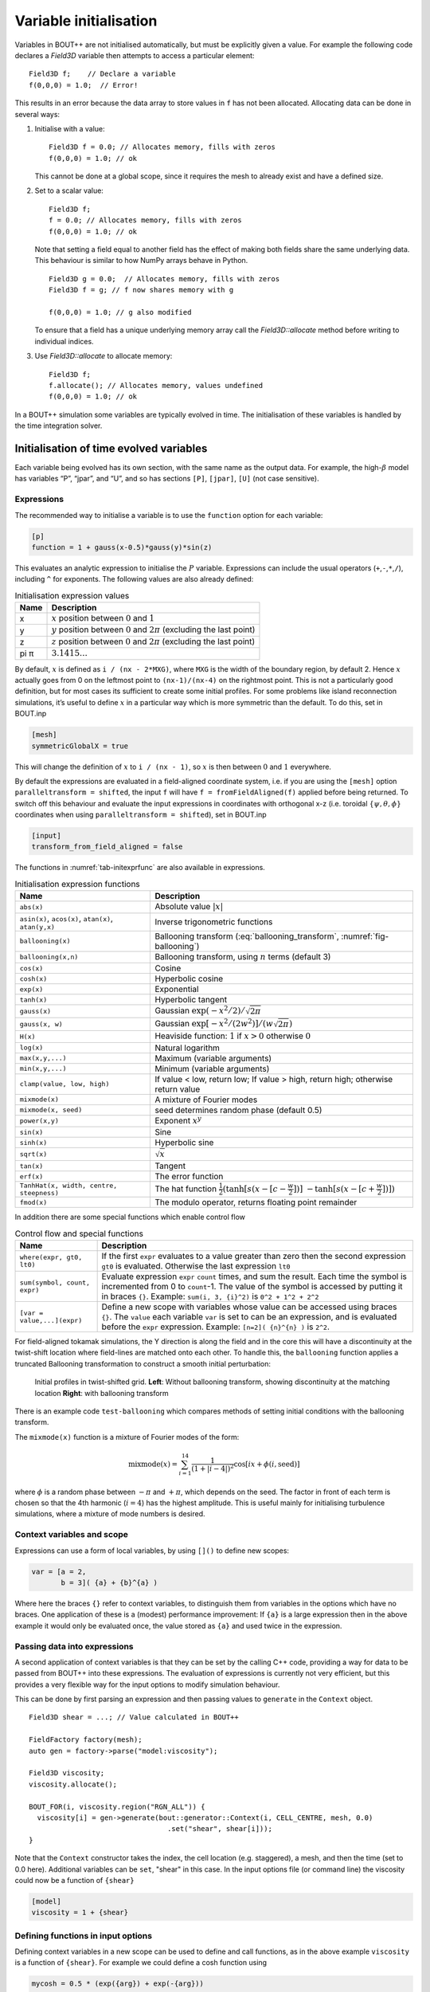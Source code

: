Variable initialisation
=======================

Variables in BOUT++ are not initialised automatically, but must be
explicitly given a value. For example the following code declares a
`Field3D` variable then attempts to access a particular element::

    Field3D f;    // Declare a variable
    f(0,0,0) = 1.0;  // Error!

This results in an error because the data array to store values in ``f``
has not been allocated. Allocating data can be done in several ways:

#. Initialise with a value::

      Field3D f = 0.0; // Allocates memory, fills with zeros
      f(0,0,0) = 1.0; // ok

   This cannot be done at a global scope, since it requires the mesh
   to already exist and have a defined size.

#. Set to a scalar value::

      Field3D f;
      f = 0.0; // Allocates memory, fills with zeros
      f(0,0,0) = 1.0; // ok

   Note that setting a field equal to another field has the effect of
   making both fields share the same underlying data. This behaviour is
   similar to how NumPy arrays behave in Python.

   ::

      Field3D g = 0.0;  // Allocates memory, fills with zeros
      Field3D f = g; // f now shares memory with g

      f(0,0,0) = 1.0; // g also modified

   To ensure that a field has a unique underlying memory array call
   the `Field3D::allocate` method before writing to individual
   indices.

#. Use `Field3D::allocate` to allocate memory::

      Field3D f;
      f.allocate(); // Allocates memory, values undefined
      f(0,0,0) = 1.0; // ok

In a BOUT++ simulation some variables are typically evolved in time. The
initialisation of these variables is handled by the time integration
solver.

.. _sec-init-time-evolved-vars:

Initialisation of time evolved variables
----------------------------------------

Each variable being evolved has its own section, with the same name as
the output data. For example, the high-\ :math:`\beta` model has
variables “P”, “jpar”, and “U”, and so has sections ``[P]``, ``[jpar]``,
``[U]`` (not case sensitive).

.. _sec-expressions:

Expressions
~~~~~~~~~~~

The recommended way to initialise a variable is to use the ``function``
option for each variable:

.. code-block:: cfg

    [p]
    function = 1 + gauss(x-0.5)*gauss(y)*sin(z)

This evaluates an analytic expression to initialise the :math:`P`
variable. Expressions can include the usual operators
(``+``,\ ``-``,\ ``*``,\ ``/``), including ``^`` for exponents. The
following values are also already defined:

.. _tab-initexprvals:
.. table:: Initialisation expression values

   +--------+------------------------------------------------------------------------------------+
   | Name   | Description                                                                        |
   +========+====================================================================================+
   | x      | :math:`x` position between :math:`0` and :math:`1`                                 |
   +--------+------------------------------------------------------------------------------------+
   | y      | :math:`y` position between :math:`0` and :math:`2\pi` (excluding the last point)   |
   +--------+------------------------------------------------------------------------------------+
   | z      | :math:`z` position between :math:`0` and :math:`2\pi` (excluding the last point)   |
   +--------+------------------------------------------------------------------------------------+
   | pi  π  | :math:`3.1415\ldots`                                                               |
   +--------+------------------------------------------------------------------------------------+


By default, :math:`x` is defined as ``i / (nx - 2*MXG)``, where ``MXG``
is the width of the boundary region, by default 2. Hence :math:`x`
actually goes from 0 on the leftmost point to ``(nx-1)/(nx-4)`` on the
rightmost point. This is not a particularly good definition, but for
most cases its sufficient to create some initial profiles. For some
problems like island reconnection simulations, it’s useful to define
:math:`x` in a particular way which is more symmetric than the default.
To do this, set in BOUT.inp

.. code-block:: cfg

      [mesh]
      symmetricGlobalX = true

This will change the definition of :math:`x` to ``i / (nx - 1)``, so
:math:`x` is then between :math:`0` and :math:`1` everywhere.

By default the expressions are evaluated in a field-aligned coordinate system,
i.e. if you are using the ``[mesh]`` option ``paralleltransform = shifted``,
the input ``f`` will have ``f = fromFieldAligned(f)`` applied before being
returned. To switch off this behaviour and evaluate the input expressions in
coordinates with orthogonal x-z (i.e. toroidal :math:`\{\psi,\theta,\phi\}`
coordinates when using ``paralleltransform = shifted``), set in BOUT.inp

.. code-block:: cfg

      [input]
      transform_from_field_aligned = false

The functions in :numref:`tab-initexprfunc` are also available in
expressions.

.. _tab-initexprfunc:
.. table:: Initialisation expression functions

   +------------------------------------------+------------------------------------------------------+ 
   |  Name                                    | Description                                          |
   +==========================================+======================================================+
   | ``abs(x)``                               | Absolute value :math:`|x|`                           |
   +------------------------------------------+------------------------------------------------------+
   | ``asin(x)``, ``acos(x)``, ``atan(x)``,   | Inverse trigonometric functions                      |
   | ``atan(y,x)``                            |                                                      |
   +------------------------------------------+------------------------------------------------------+
   | ``ballooning(x)``                        | Ballooning transform (:eq:`ballooning_transform`,    |
   |                                          | :numref:`fig-ballooning`)                            |
   +------------------------------------------+------------------------------------------------------+
   | ``ballooning(x,n)``                      | Ballooning transform, using :math:`n` terms (default |
   |                                          | 3)                                                   |
   +------------------------------------------+------------------------------------------------------+
   | ``cos(x)``                               | Cosine                                               |
   +------------------------------------------+------------------------------------------------------+
   | ``cosh(x)``                              | Hyperbolic cosine                                    |
   +------------------------------------------+------------------------------------------------------+
   | ``exp(x)``                               | Exponential                                          |
   +------------------------------------------+------------------------------------------------------+
   | ``tanh(x)``                              | Hyperbolic tangent                                   |
   +------------------------------------------+------------------------------------------------------+
   | ``gauss(x)``                             | Gaussian :math:`\exp(-x^2/2) / \sqrt{2\pi}`          |
   +------------------------------------------+------------------------------------------------------+
   | ``gauss(x, w)``                          | Gaussian :math:`\exp[-x^2/(2w^2)] / (w\sqrt{2\pi})`  |
   +------------------------------------------+------------------------------------------------------+
   | ``H(x)``                                 | Heaviside function: :math:`1` if :math:`x > 0`       |
   |                                          | otherwise :math:`0`                                  |
   +------------------------------------------+------------------------------------------------------+
   | ``log(x)``                               | Natural logarithm                                    |
   +------------------------------------------+------------------------------------------------------+
   | ``max(x,y,...)``                         | Maximum (variable arguments)                         |
   +------------------------------------------+------------------------------------------------------+
   | ``min(x,y,...)``                         | Minimum (variable arguments)                         |
   +------------------------------------------+------------------------------------------------------+
   | ``clamp(value, low, high)``              | If value < low, return low;                          |
   |                                          | If value > high, return high;                        |
   |                                          | otherwise return value                               |
   +------------------------------------------+------------------------------------------------------+
   | ``mixmode(x)``                           | A mixture of Fourier modes                           |
   +------------------------------------------+------------------------------------------------------+
   | ``mixmode(x, seed)``                     | seed determines random phase (default 0.5)           |
   +------------------------------------------+------------------------------------------------------+
   | ``power(x,y)``                           | Exponent :math:`x^y`                                 |
   +------------------------------------------+------------------------------------------------------+
   | ``sin(x)``                               | Sine                                                 |
   +------------------------------------------+------------------------------------------------------+
   | ``sinh(x)``                              | Hyperbolic sine                                      |
   +------------------------------------------+------------------------------------------------------+
   | ``sqrt(x)``                              | :math:`\sqrt{x}`                                     |
   +------------------------------------------+------------------------------------------------------+
   | ``tan(x)``                               | Tangent                                              |
   +------------------------------------------+------------------------------------------------------+
   | ``erf(x)``                               | The error function                                   |
   +------------------------------------------+------------------------------------------------------+
   | ``TanhHat(x, width, centre, steepness)`` | The hat function                                     |
   |                                          | :math:`\frac{1}{2}(\tanh[s (x-[c-\frac{w}{2}])]`     |
   |                                          | :math:`- \tanh[s (x-[c+\frac{w}{2}])] )`             |
   +------------------------------------------+------------------------------------------------------+
   | ``fmod(x)``                              | The modulo operator, returns floating point remainder|
   +------------------------------------------+------------------------------------------------------+

In addition there are some special functions which enable control flow

.. _tab-exprcontrol:
.. table:: Control flow and special functions
           
   +------------------------------------------+------------------------------------------------------+ 
   |  Name                                    | Description                                          |
   +==========================================+======================================================+
   | ``where(expr, gt0, lt0)``                | If the first ``expr`` evaluates to a value greater   |
   |                                          | than zero then the second expression ``gt0`` is      |
   |                                          | evaluated. Otherwise the last expression ``lt0``     |
   +------------------------------------------+------------------------------------------------------+
   | ``sum(symbol, count, expr)``             | Evaluate expression ``expr``  ``count`` times, and   |
   |                                          | sum the result. Each time the symbol is incremented  |
   |                                          | from 0 to ``count``-1. The value of the symbol is    |
   |                                          | accessed by putting it in braces ``{}``. Example:    |
   |                                          | ``sum(i, 3, {i}^2)`` is ``0^2 + 1^2 + 2^2``          |
   +------------------------------------------+------------------------------------------------------+
   | ``[var = value,...](expr)``              | Define a new scope with variables whose value can be |
   |                                          | accessed using braces ``{}``. The ``value`` each     |
   |                                          | variable ``var`` is set to can be an expression, and |
   |                                          | is evaluated before the ``expr`` expression.         |
   |                                          | Example: ``[n=2]( {n}^{n} )`` is ``2^2``.            |
   +------------------------------------------+------------------------------------------------------+
   
   
For field-aligned tokamak simulations, the Y direction is along the
field and in the core this will have a discontinuity at the twist-shift
location where field-lines are matched onto each other. To handle this,
the ``ballooning`` function applies a truncated Ballooning
transformation to construct a smooth initial perturbation:

.. math::
   :label: ballooning_transform

   U_0^{balloon} = \sum_{i=-N}^N F(x)G(y + 2\pi i)H(z + q2\pi i)

.. _fig-ballooning:
.. figure:: ../figs/init_balloon.*
   :alt: Initial profiles
   :width: 48.0%

   Initial profiles in twist-shifted grid. **Left**: Without ballooning
   transform, showing discontinuity at the matching location **Right**:
   with ballooning transform

There is an example code ``test-ballooning`` which compares methods of
setting initial conditions with the ballooning transform.

The ``mixmode(x)`` function is a mixture of Fourier modes of the form:

.. math::

   \mathrm{mixmode}(x) = \sum_{i=1}^{14} \frac{1}{(1 +
   |i-4|)^2}\cos[ix + \phi(i, \mathrm{seed})]

where :math:`\phi` is a random phase between :math:`-\pi` and
:math:`+\pi`, which depends on the seed. The factor in front of each
term is chosen so that the 4th harmonic (:math:`i=4`) has the highest
amplitude. This is useful mainly for initialising turbulence
simulations, where a mixture of mode numbers is desired.

Context variables and scope
~~~~~~~~~~~~~~~~~~~~~~~~~~~

Expressions can use a form of local variables, by using ``[]()`` to
define new scopes:

.. code-block:: cfg

   var = [a = 2,
          b = 3]( {a} + {b}^{a} )

Where here the braces ``{}`` refer to context variables, to
distinguish them from variables in the options which have no
braces. One application of these is a (modest) performance
improvement: If ``{a}`` is a large expression then in the above
example it would only be evaluated once, the value stored as ``{a}``
and used twice in the expression.

Passing data into expressions
~~~~~~~~~~~~~~~~~~~~~~~~~~~~~

A second application of context variables is that they can be set by
the calling C++ code, providing a way for data to be passed from BOUT++
into these expressions. The evaluation of expressions is currently not very efficient,
but this provides a very flexible way for the input options to modify
simulation behaviour.

This can be done by first parsing an expression and then passing values
to ``generate`` in the ``Context`` object.

::

  Field3D shear = ...; // Value calculated in BOUT++
  
  FieldFactory factory(mesh);
  auto gen = factory->parse("model:viscosity");

  Field3D viscosity;
  viscosity.allocate();
  
  BOUT_FOR(i, viscosity.region("RGN_ALL")) {
    viscosity[i] = gen->generate(bout::generator::Context(i, CELL_CENTRE, mesh, 0.0)
                                   .set("shear", shear[i]));
  }

Note that the ``Context`` constructor takes the index, the cell
location (e.g. staggered), a mesh, and then the time (set to 0.0
here). Additional variables can be ``set``, "shear" in this case.  In
the input options file (or command line) the viscosity could now be a
function of ``{shear}``

.. code-block:: cfg

    [model]
    viscosity = 1 + {shear}

Defining functions in input options
~~~~~~~~~~~~~~~~~~~~~~~~~~~~~~~~~~~

Defining context variables in a new scope can be used to define and
call functions, as in the above example ``viscosity`` is a function of
``{shear}``.  For example we could define a cosh function using

.. code-block:: cfg

    mycosh = 0.5 * (exp({arg}) + exp(-{arg}))

which uses ``{arg}`` as the input value. We could then call this function:

.. code-block:: cfg
                
    result = [arg = x*2](mycosh)


.. _sec-recursive-functions:

Recursive functions
~~~~~~~~~~~~~~~~~~~

By default recursive expressions are not allowed in the input options,
and a ``ParseException`` will be thrown if circular dependencies
occur. Recursive functions can however be enabled by setting
``input:max_recursion_depth != 0`` e.g.:

.. code-block:: cfg
                
    [input]
    max_recursion_depth = 10  # 0 = none, -1 = unlimited

By putting a limit on the depth, expressions should (eventually)
terminate or fail with a ``BoutException``, rather than entering an
infinite loop. To remove this restriction ``max_recursion_depth`` can
be set to -1 to allow arbitrary recursion (limited by stack, memory
sizes).

If recursion is allowed, then the ``where`` special function and
``Context`` scopes can be (ab)used to define quite general
functions. For example the Fibonnacci sequence ``1,1,2,3,5,8,...`` can
be generated:

.. code-block:: cfg

    fib = where({n} - 2.5,
                [n={n}-1](fib) + [n={n}-2](fib),
                1)

so if ``n`` = 1 or 2 then ``fib`` = 1, but if n = 3 or above then
recursion is used.

Note: Use of this facility in general is not encouraged, as it can
easily lead to very inefficient and hard to understand code. It is
here because occasionally it might be necessary, and because making
the input language Turing complete was irresistible. 

Initalising variables with the ``FieldFactory`` class
-----------------------------------------------------

This class provides a way to generate a field with a specified form. For
example to create a variable ``var`` from options we could write

::

    FieldFactory f(mesh);
    Field2D var = f.create2D("var");

This will look for an option called “var”, and use that expression to
initialise the variable ``var``. This could then be set in the BOUT.inp
file or on the command line.

::

    var = gauss(x-0.5,0.2)*gauss(y)*sin(3*z)

To do this, `FieldFactory` implements a recursive descent
parser to turn a string containing something like
``"gauss(x-0.5,0.2)*gauss(y)*sin(3*z)"`` into values in a
`Field3D` or `Field2D` object. Examples are
given in the ``test-fieldfactory`` example::

    FieldFactory f(mesh);
    Field2D b = f.create2D("1 - x");
    Field3D d = f.create3D("gauss(x-0.5,0.2)*gauss(y)*sin(z)");

This is done by creating a tree of `FieldGenerator` objects
which then generate the field values::

    class FieldGenerator {
     public:
      virtual ~FieldGenerator() { }
      virtual FieldGeneratorPtr clone(const list<FieldGeneratorPtr> args) {return NULL;}
      virtual BoutReal generate(const bout::generator::Context& ctx) = 0;
    };

where `FieldGeneratorPtr` is an alias for
`std::shared_ptr<FieldGenerator>`, a shared pointer to a
`FieldGenerator`. The `Context` input to `generate` is an object
containing values which can be used in expressions, in particular `x`,
`y`, `z` and `t` coordinates.  Additional values can be stored in the
`Context` object, allowing data from BOUT++ to be used in expressions.
There are also ways to manipulate `Context` objects for more complex
expressions and functions, see below for details.
    
All classes inheriting from `FieldGenerator` must implement
a `FieldGenerator::generate` function, which returns the
value at the given ``(x,y,z,t)`` position. Classes should also implement
a `FieldGenerator::clone` function, which takes a list of
arguments and creates a new instance of its class. This takes as input
a list of other `FieldGenerator` objects, allowing a
variable number of arguments.

The simplest generator is a fixed numerical value, which is
represented by a `FieldValue` object::

    class FieldValue : public FieldGenerator {
     public:
      FieldValue(BoutReal val) : value(val) {}
      BoutReal generate(const bout::generator::Context&) override { return value; }
     private:
      BoutReal value;
    };

Adding a new function
---------------------

To add a new function to the FieldFactory, a new
`FieldGenerator` class must be defined. Here we will use
the example of the ``sinh`` function, implemented using a class
`FieldSinh`. This takes a single argument as input, but
`FieldPI` takes no arguments, and
`FieldGaussian` takes either one or two. Study these after
reading this to see how these are handled.

First, edit ``src/field/fieldgenerators.hxx`` and add a class
definition::

    class FieldSinh : public FieldGenerator {
     public:
      FieldSinh(FieldGeneratorPtr g) : gen(g) {}

      FieldGeneratorPtr clone(const list<FieldGenerator*> args) override;
      BoutReal generate(const bout::generator::Context& ctx) override;
     private:
      FieldGeneratorPtr gen;
    };

The ``gen`` member is used to store the input argument. The
constructor takes a single input, the `FieldGenerator` argument to the
``sinh`` function, which is stored in the member ``gen`` .

Next edit ``src/field/fieldgenerators.cxx`` and add the implementation
of the ``clone`` and ``generate`` functions::

    FieldGeneratorPtr FieldSinh::clone(const list<FieldGeneratorPtr> args) {
      if (args.size() != 1) {
        throw ParseException("Incorrect number of arguments to sinh function. Expecting 1, got %d", args.size());
      }

      return std::make_shared<FieldSinh>(args.front());
    }

    BoutReal FieldSinh::generate(const bout::generator::Context& ctx) {
      return sinh(gen->generate(ctx));
    }

The ``clone`` function first checks the number of arguments using
``args.size()`` . This is used in `FieldGaussian` to handle
different numbers of input, but in this case we throw a
`ParseException` if the number of inputs isn’t
one. ``clone`` then creates a new `FieldSinh` object,
passing the first argument ( ``args.front()`` ) to the constructor
(which then gets stored in the ``gen`` member variable).
Note that ``std::make_shared`` is used to make a shared pointer.

The ``generate`` function for ``sinh`` just gets the value of the
input by calling ``gen->generate(ctx)`` with the input ``Context``
object ``ctx``, calculates ``sinh`` of it and returns the result.

The ``clone`` function means that the parsing code can make copies of
any `FieldGenerator` class if it’s given a single instance to start
with. The final step is therefore to give the `FieldFactory` class an
instance of this new generator. Edit the `FieldFactory` constructor
`FieldFactory::FieldFactory` in ``src/field/field_factory.cxx`` and
add the line::

    addGenerator("sinh", std::make_shared<FieldSinh>(nullptr));

That’s it! This line associates the string ``"sinh"`` with a
`FieldGenerator` . Even though `FieldFactory`
doesn’t know what type of `FieldGenerator` it is, it can
make more copies by calling the ``clone`` member function. This is a
useful technique for polymorphic objects in C++ called the “Virtual
Constructor” idiom.

Parser internals
----------------

The basic expression parser is defined in
``include/bout/sys/expressionparser.hxx`` and the code in
``src/sys/expressionparser.cxx``. The ``FieldFactory`` adds the
function in table :numref:`tab-initexprfunc` on top of this basic
functionality, and also uses ``Options`` to resolve unknown symbols to
``Options``.

When a `FieldGenerator` is added using the ``addGenerator``
function, it is entered into a ``std::map`` which maps strings to
`FieldGenerator` objects (``include/bout/sys/expressionparser.hxx``)::

    std::map<std::string, FieldGeneratorPtr> gen;

Parsing a string into a tree of `FieldGenerator` objects is done by a
first splitting the string up into separate tokens like operators like
’\*’, brackets ’(’, names like ’sinh’ and so on (`Lexical analysis
<https://en.wikipedia.org/wiki/Lexical_analysis>`_), then recognising
patterns in the stream of tokens (`Parsing
<https://en.wikipedia.org/wiki/Parsing>`_). Recognising tokens is done
in ``src/sys/expressionparser.cxx``::

    char ExpressionParser::LexInfo::nextToken() {
     ...

This returns the next token, and setting the variable ``char curtok`` to
the same value. This can be one of:

-  -1 if the next token is a number. The variable ``BoutReal curval`` is
   set to the value of the token

-  -2 for a symbol (e.g. “sinh”, “x” or “pi”). This includes anything
   which starts with a letter, and contains only letters, numbers, and
   underscores. The string is stored in the variable ``string curident``
  
-  -3 for a ``Context`` parameter which appeared surrounded by braces ``{}``.
   
-  0 to mean end of input

-  The character if none of the above. Since letters and numbers are
   taken care of (see above), this includes brackets and operators like
   ’+’ and ’-’.

The parsing stage turns these tokens into a tree of
`FieldGenerator` objects, starting with the ``parse()``
function::

    FieldGenerator* FieldFactory::parse(const string &input) {
       ...

which puts the input string into a stream so that ``nextToken()`` can
use it, then calls the ``parseExpression()`` function to do the actual
parsing::

    FieldGenerator* FieldFactory::parseExpression() {
       ...

This breaks down expressions in stages, starting with writing every
expression as::

    expression := primary [ op primary ]

i.e. a primary expression, and optionally an operator and another
primary expression. Primary expressions are handled by the
``parsePrimary()`` function, so first ``parsePrimary()`` is called, and
then ``parseBinOpRHS`` which checks if there is an operator, and if so
calls ``parsePrimary()`` to parse it. This code also takes care of
operator precedence by keeping track of the precedence of the current
operator. Primary expressions are then further broken down and can
consist of either a number, a name (identifier), a minus sign and a
primary expression, or brackets around an expression::

    primary := number
            := identifier
            := '-' primary
            := '(' expression ')'
            := '[' expression ']'

The minus sign case is needed to handle the unary minus e.g. ``"-x"`` .
Identifiers are handled in ``parseIdentifierExpr()`` which handles
either variable names, or functions

::

    identifier := name
               := name '(' expression [ ',' expression [ ',' ... ] ] ')'

i.e. a name, optionally followed by brackets containing one or more
expressions separated by commas. names without brackets are treated the
same as those with empty brackets, so ``"x"`` is the same as ``"x()"``.
A list of inputs (``list<FieldGeneratorPtr> args;`` ) is created, the
``gen`` map is searched to find the ``FieldGenerator`` object
corresponding to the name, and the list of inputs is passed to the
object’s ``clone`` function.
